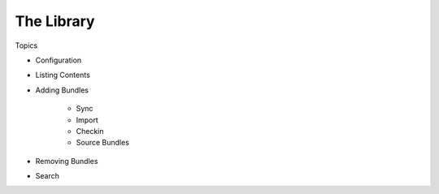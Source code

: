 
The Library
===========

Topics

- Configuration 
- Listing Contents
- Adding Bundles

    - Sync
    - Import
    - Checkin
    - Source Bundles

- Removing Bundles
- Search
